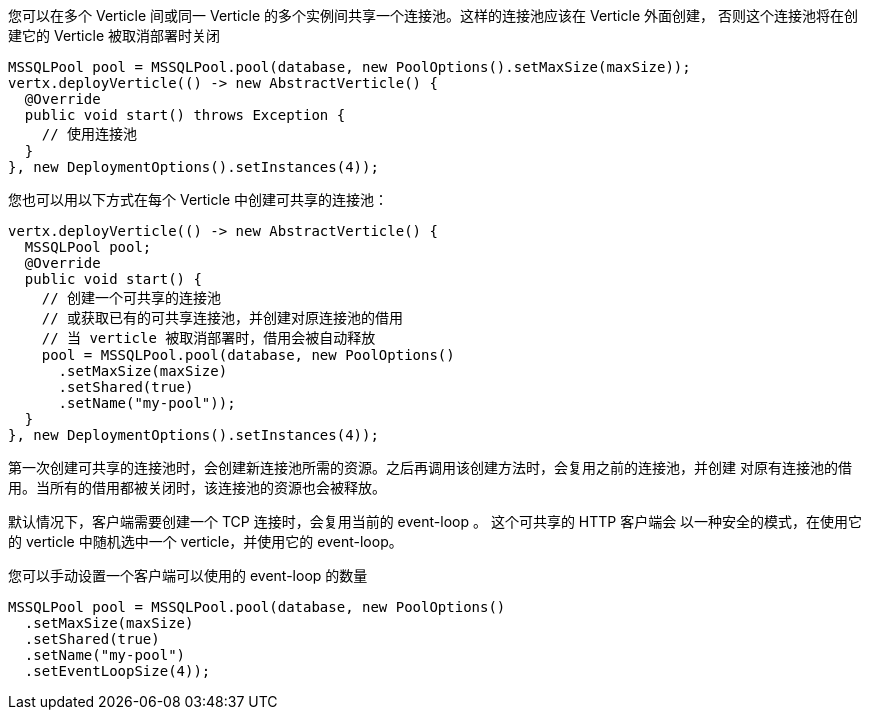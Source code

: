 您可以在多个 Verticle 间或同一 Verticle 的多个实例间共享一个连接池。这样的连接池应该在 Verticle 外面创建，
否则这个连接池将在创建它的 Verticle 被取消部署时关闭

[source,java]
----
MSSQLPool pool = MSSQLPool.pool(database, new PoolOptions().setMaxSize(maxSize));
vertx.deployVerticle(() -> new AbstractVerticle() {
  @Override
  public void start() throws Exception {
    // 使用连接池
  }
}, new DeploymentOptions().setInstances(4));
----

您也可以用以下方式在每个 Verticle 中创建可共享的连接池：

[source,java]
----
vertx.deployVerticle(() -> new AbstractVerticle() {
  MSSQLPool pool;
  @Override
  public void start() {
    // 创建一个可共享的连接池
    // 或获取已有的可共享连接池，并创建对原连接池的借用
    // 当 verticle 被取消部署时，借用会被自动释放
    pool = MSSQLPool.pool(database, new PoolOptions()
      .setMaxSize(maxSize)
      .setShared(true)
      .setName("my-pool"));
  }
}, new DeploymentOptions().setInstances(4));
----

第一次创建可共享的连接池时，会创建新连接池所需的资源。之后再调用该创建方法时，会复用之前的连接池，并创建
对原有连接池的借用。当所有的借用都被关闭时，该连接池的资源也会被释放。

默认情况下，客户端需要创建一个 TCP 连接时，会复用当前的 event-loop 。 这个可共享的 HTTP 客户端会
以一种安全的模式，在使用它的 verticle 中随机选中一个 verticle，并使用它的 event-loop。

您可以手动设置一个客户端可以使用的 event-loop 的数量

[source,java]
----
MSSQLPool pool = MSSQLPool.pool(database, new PoolOptions()
  .setMaxSize(maxSize)
  .setShared(true)
  .setName("my-pool")
  .setEventLoopSize(4));
----